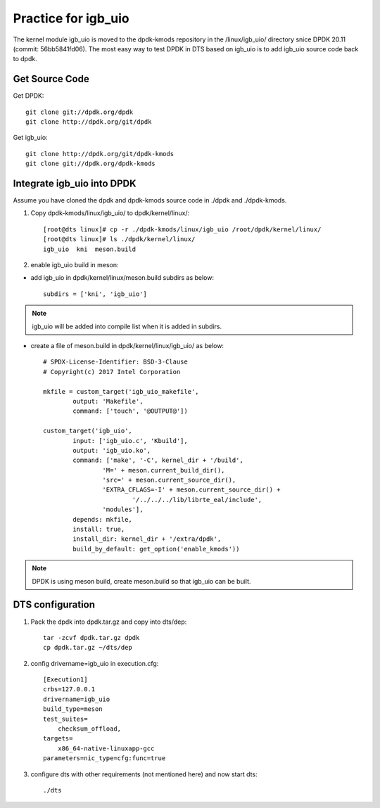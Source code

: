 Practice for igb_uio
====================

The kernel module igb_uio is moved to the dpdk-kmods repository in the
/linux/igb_uio/ directory snice DPDK 20.11 (commit: 56bb5841fd06).
The most easy way to test DPDK in DTS based on igb_uio is to add igb_uio
source code back to dpdk.


Get Source Code
---------------

Get DPDK::

   git clone git://dpdk.org/dpdk
   git clone http://dpdk.org/git/dpdk

Get igb_uio::

   git clone http://dpdk.org/git/dpdk-kmods
   git clone git://dpdk.org/dpdk-kmods

Integrate igb_uio into DPDK
---------------------------

Assume you have cloned the dpdk and dpdk-kmods source code
in ./dpdk and ./dpdk-kmods.

#. Copy dpdk-kmods/linux/igb_uio/ to dpdk/kernel/linux/::

    [root@dts linux]# cp -r ./dpdk-kmods/linux/igb_uio /root/dpdk/kernel/linux/
    [root@dts linux]# ls ./dpdk/kernel/linux/
    igb_uio  kni  meson.build

#. enable igb_uio build in meson:

*   add igb_uio in dpdk/kernel/linux/meson.build subdirs as below::

     subdirs = ['kni', 'igb_uio']

.. note::

    igb_uio will be added into compile list when it is added in subdirs.


*   create a file of meson.build in dpdk/kernel/linux/igb_uio/ as below::

     # SPDX-License-Identifier: BSD-3-Clause
     # Copyright(c) 2017 Intel Corporation

     mkfile = custom_target('igb_uio_makefile',
             output: 'Makefile',
             command: ['touch', '@OUTPUT@'])

     custom_target('igb_uio',
             input: ['igb_uio.c', 'Kbuild'],
             output: 'igb_uio.ko',
             command: ['make', '-C', kernel_dir + '/build',
                     'M=' + meson.current_build_dir(),
                     'src=' + meson.current_source_dir(),
                     'EXTRA_CFLAGS=-I' + meson.current_source_dir() +
                             '/../../../lib/librte_eal/include',
                     'modules'],
             depends: mkfile,
             install: true,
             install_dir: kernel_dir + '/extra/dpdk',
             build_by_default: get_option('enable_kmods'))

.. note::

    DPDK is using meson build, create meson.build so that igb_uio can be built.

DTS configuration
-----------------

#. Pack the dpdk into dpdk.tar.gz and copy into dts/dep::

    tar -zcvf dpdk.tar.gz dpdk
    cp dpdk.tar.gz ~/dts/dep


#. config drivername=igb_uio in execution.cfg::

    [Execution1]
    crbs=127.0.0.1
    drivername=igb_uio
    build_type=meson
    test_suites=
        checksum_offload,
    targets=
        x86_64-native-linuxapp-gcc
    parameters=nic_type=cfg:func=true

#. configure dts with other requirements (not mentioned here) and now start dts::

   ./dts

.. note ..

    dts parameter "-s" means skip setup, it won't unpack dep/dpdk.tar.gz
    to the default directory `/root/dpdk`, but use dpdk already there.
    so copy the integrated dpdk to `/root/dpdk` if with `-s`
